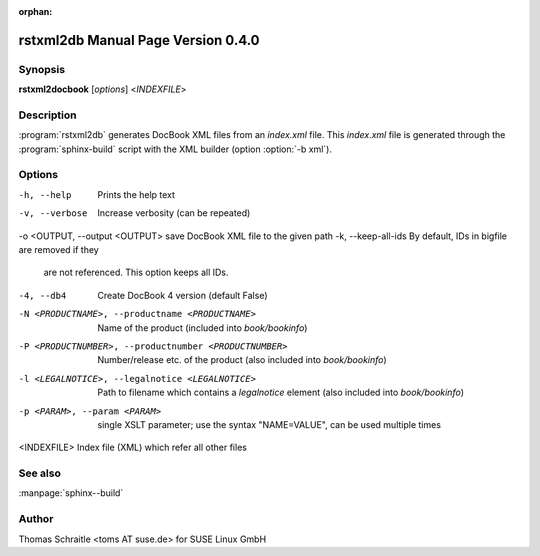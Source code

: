 :orphan:

.. rstxml2docbook documentation master file, created by
   sphinx-quickstart on Thu Jan 14 14:35:57 2016.
   You can adapt this file completely to your liking, but it should at least
   contain the root `toctree` directive.

rstxml2db Manual Page Version 0.4.0
===================================

Synopsis
--------

**rstxml2docbook** [*options*] <*INDEXFILE*>


Description
-----------

:program:`rstxml2db` generates DocBook XML files from an `index.xml`
file. This `index.xml` file is generated through the :program:`sphinx-build`
script with the XML builder (option :option:`-b xml`).


Options
-------

-h, --help                     Prints the help text
-v, --verbose                  Increase verbosity (can be repeated)
-o <OUTPUT, --output <OUTPUT>  save DocBook XML file to the given path
-k, --keep-all-ids             By default, IDs in bigfile are removed if they
                               are not referenced. This option keeps all IDs.
-4, --db4                      Create DocBook 4 version (default False)
-N <PRODUCTNAME>, --productname <PRODUCTNAME>
                               Name of the product (included into `book/bookinfo`)
-P <PRODUCTNUMBER>, --productnumber <PRODUCTNUMBER>
                               Number/release etc. of the product (also
                               included into `book/bookinfo`)
-l <LEGALNOTICE>, --legalnotice <LEGALNOTICE>
                               Path to filename which contains a `legalnotice`
                               element (also included into `book/bookinfo`)
-p <PARAM>, --param <PARAM>    single XSLT parameter; use the syntax "NAME=VALUE",
                               can be used multiple times
<INDEXFILE>                    Index file (XML) which refer all other files




See also
--------

:manpage:`sphinx--build`


Author
------

Thomas Schraitle <toms AT suse.de> for SUSE Linux GmbH
